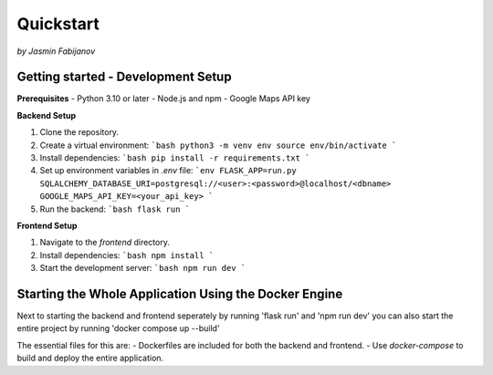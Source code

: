 Quickstart
===========
*by Jasmin Fabijanov*

Getting started - Development Setup
------------------------------------

**Prerequisites**
- Python 3.10 or later
- Node.js and npm
- Google Maps API key

**Backend Setup**

1. Clone the repository.

2. Create a virtual environment:
   ```bash
   python3 -m venv env
   source env/bin/activate
   ```
3. Install dependencies:
   ```bash
   pip install -r requirements.txt
   ```
4. Set up environment variables in `.env` file:
   ```env
   FLASK_APP=run.py
   SQLALCHEMY_DATABASE_URI=postgresql://<user>:<password>@localhost/<dbname>
   GOOGLE_MAPS_API_KEY=<your_api_key>
   ```
5. Run the backend:
   ```bash
   flask run
   ```

**Frontend Setup**

1. Navigate to the `frontend` directory.

2. Install dependencies:
   ```bash
   npm install
   ```
3. Start the development server:
   ```bash
   npm run dev
   ```

Starting the Whole Application Using the Docker Engine
------------------------------------------------------

Next to starting the backend and frontend seperately by running 'flask run' and 'npm run dev' you can also start the entire project by running 'docker compose up --build'

The essential files for this are:
- Dockerfiles are included for both the backend and frontend.
- Use `docker-compose` to build and deploy the entire application.
